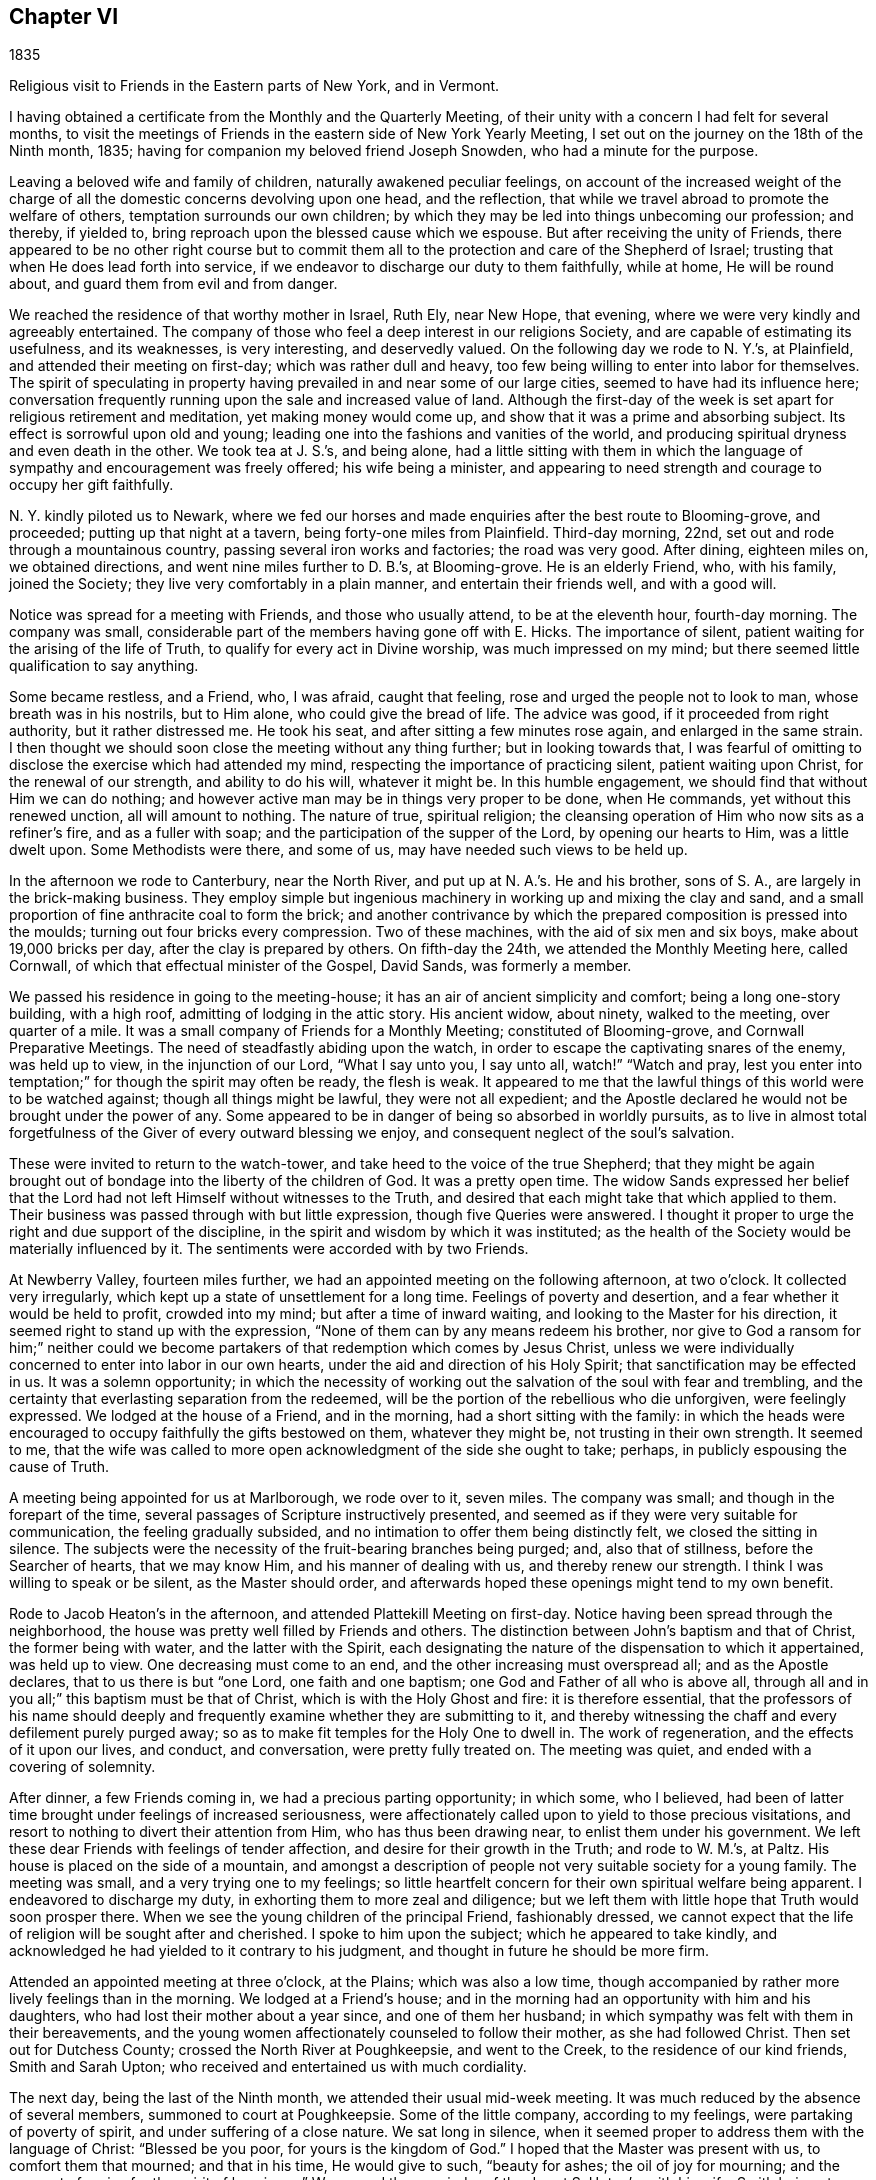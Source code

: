 == Chapter VI

1835

Religious visit to Friends in the Eastern parts of New York, and in Vermont.

I having obtained a certificate from the Monthly and the Quarterly Meeting,
of their unity with a concern I had felt for several months,
to visit the meetings of Friends in the eastern side of New York Yearly Meeting,
I set out on the journey on the 18th of the Ninth month, 1835;
having for companion my beloved friend Joseph Snowden, who had a minute for the purpose.

Leaving a beloved wife and family of children, naturally awakened peculiar feelings,
on account of the increased weight of the charge of all
the domestic concerns devolving upon one head,
and the reflection, that while we travel abroad to promote the welfare of others,
temptation surrounds our own children;
by which they may be led into things unbecoming our profession; and thereby,
if yielded to, bring reproach upon the blessed cause which we espouse.
But after receiving the unity of Friends,
there appeared to be no other right course but to commit them
all to the protection and care of the Shepherd of Israel;
trusting that when He does lead forth into service,
if we endeavor to discharge our duty to them faithfully, while at home,
He will be round about, and guard them from evil and from danger.

We reached the residence of that worthy mother in Israel, Ruth Ely, near New Hope,
that evening, where we were very kindly and agreeably entertained.
The company of those who feel a deep interest in our religions Society,
and are capable of estimating its usefulness, and its weaknesses, is very interesting,
and deservedly valued.
On the following day we rode to N. Y.`'s, at Plainfield,
and attended their meeting on first-day; which was rather dull and heavy,
too few being willing to enter into labor for themselves.
The spirit of speculating in property having
prevailed in and near some of our large cities,
seemed to have had its influence here;
conversation frequently running upon the sale and increased value of land.
Although the first-day of the week is set apart for religious retirement and meditation,
yet making money would come up, and show that it was a prime and absorbing subject.
Its effect is sorrowful upon old and young;
leading one into the fashions and vanities of the world,
and producing spiritual dryness and even death in the other.
We took tea at J. S.`'s, and being alone,
had a little sitting with them in which the language of
sympathy and encouragement was freely offered;
his wife being a minister,
and appearing to need strength and courage to occupy her gift faithfully.

N+++.+++ Y. kindly piloted us to Newark,
where we fed our horses and made enquiries after the best route to Blooming-grove,
and proceeded; putting up that night at a tavern, being forty-one miles from Plainfield.
Third-day morning, 22nd, set out and rode through a mountainous country,
passing several iron works and factories; the road was very good.
After dining, eighteen miles on, we obtained directions,
and went nine miles further to D. B.`'s, at Blooming-grove.
He is an elderly Friend, who, with his family, joined the Society;
they live very comfortably in a plain manner, and entertain their friends well,
and with a good will.

Notice was spread for a meeting with Friends, and those who usually attend,
to be at the eleventh hour, fourth-day morning.
The company was small, considerable part of the members having gone off with E. Hicks.
The importance of silent, patient waiting for the arising of the life of Truth,
to qualify for every act in Divine worship, was much impressed on my mind;
but there seemed little qualification to say anything.

Some became restless, and a Friend, who, I was afraid, caught that feeling,
rose and urged the people not to look to man, whose breath was in his nostrils,
but to Him alone, who could give the bread of life.
The advice was good, if it proceeded from right authority, but it rather distressed me.
He took his seat, and after sitting a few minutes rose again,
and enlarged in the same strain.
I then thought we should soon close the meeting without any thing further;
but in looking towards that,
I was fearful of omitting to disclose the exercise which had attended my mind,
respecting the importance of practicing silent, patient waiting upon Christ,
for the renewal of our strength, and ability to do his will, whatever it might be.
In this humble engagement, we should find that without Him we can do nothing;
and however active man may be in things very proper to be done, when He commands,
yet without this renewed unction, all will amount to nothing.
The nature of true, spiritual religion;
the cleansing operation of Him who now sits as a refiner`'s fire,
and as a fuller with soap; and the participation of the supper of the Lord,
by opening our hearts to Him, was a little dwelt upon.
Some Methodists were there, and some of us, may have needed such views to be held up.

In the afternoon we rode to Canterbury, near the North River,
and put up at N. A.`'s. He and his brother, sons of S. A.,
are largely in the brick-making business.
They employ simple but ingenious machinery in working up and mixing the clay and sand,
and a small proportion of fine anthracite coal to form the brick;
and another contrivance by which the prepared composition is pressed into the moulds;
turning out four bricks every compression.
Two of these machines, with the aid of six men and six boys,
make about 19,000 bricks per day, after the clay is prepared by others.
On fifth-day the 24th, we attended the Monthly Meeting here, called Cornwall,
of which that effectual minister of the Gospel, David Sands, was formerly a member.

We passed his residence in going to the meeting-house;
it has an air of ancient simplicity and comfort; being a long one-story building,
with a high roof, admitting of lodging in the attic story.
His ancient widow, about ninety, walked to the meeting, over quarter of a mile.
It was a small company of Friends for a Monthly Meeting; constituted of Blooming-grove,
and Cornwall Preparative Meetings.
The need of steadfastly abiding upon the watch,
in order to escape the captivating snares of the enemy, was held up to view,
in the injunction of our Lord, "`What I say unto you, I say unto all,
watch!`" "`Watch and pray,
lest you enter into temptation;`" for though the spirit may often be ready,
the flesh is weak.
It appeared to me that the lawful things of this world were to be watched against;
though all things might be lawful, they were not all expedient;
and the Apostle declared he would not be brought under the power of any.
Some appeared to be in danger of being so absorbed in worldly pursuits,
as to live in almost total forgetfulness of the Giver of every outward blessing we enjoy,
and consequent neglect of the soul`'s salvation.

These were invited to return to the watch-tower,
and take heed to the voice of the true Shepherd;
that they might be again brought out of bondage into the liberty of the children of God.
It was a pretty open time.
The widow Sands expressed her belief that the Lord had
not left Himself without witnesses to the Truth,
and desired that each might take that which applied to them.
Their business was passed through with but little expression,
though five Queries were answered.
I thought it proper to urge the right and due support of the discipline,
in the spirit and wisdom by which it was instituted;
as the health of the Society would be materially influenced by it.
The sentiments were accorded with by two Friends.

At Newberry Valley, fourteen miles further,
we had an appointed meeting on the following afternoon, at two o`'clock.
It collected very irregularly, which kept up a state of unsettlement for a long time.
Feelings of poverty and desertion, and a fear whether it would be held to profit,
crowded into my mind; but after a time of inward waiting,
and looking to the Master for his direction,
it seemed right to stand up with the expression,
"`None of them can by any means redeem his brother,
nor give to God a ransom for him;`" neither could we become
partakers of that redemption which comes by Jesus Christ,
unless we were individually concerned to enter into labor in our own hearts,
under the aid and direction of his Holy Spirit;
that sanctification may be effected in us.
It was a solemn opportunity;
in which the necessity of working out the salvation of the soul with fear and trembling,
and the certainty that everlasting separation from the redeemed,
will be the portion of the rebellious who die unforgiven, were feelingly expressed.
We lodged at the house of a Friend, and in the morning,
had a short sitting with the family:
in which the heads were encouraged to occupy faithfully the gifts bestowed on them,
whatever they might be, not trusting in their own strength.
It seemed to me,
that the wife was called to more open acknowledgment of the side she ought to take;
perhaps, in publicly espousing the cause of Truth.

A meeting being appointed for us at Marlborough, we rode over to it, seven miles.
The company was small; and though in the forepart of the time,
several passages of Scripture instructively presented,
and seemed as if they were very suitable for communication,
the feeling gradually subsided, and no intimation to offer them being distinctly felt,
we closed the sitting in silence.
The subjects were the necessity of the fruit-bearing branches being purged; and,
also that of stillness, before the Searcher of hearts, that we may know Him,
and his manner of dealing with us, and thereby renew our strength.
I think I was willing to speak or be silent, as the Master should order,
and afterwards hoped these openings might tend to my own benefit.

Rode to Jacob Heaton`'s in the afternoon, and attended Plattekill Meeting on first-day.
Notice having been spread through the neighborhood,
the house was pretty well filled by Friends and others.
The distinction between John`'s baptism and that of Christ, the former being with water,
and the latter with the Spirit,
each designating the nature of the dispensation to which it appertained,
was held up to view.
One decreasing must come to an end, and the other increasing must overspread all;
and as the Apostle declares, that to us there is but "`one Lord,
one faith and one baptism; one God and Father of all who is above all,
through all and in you all;`" this baptism must be that of Christ,
which is with the Holy Ghost and fire: it is therefore essential,
that the professors of his name should deeply and
frequently examine whether they are submitting to it,
and thereby witnessing the chaff and every defilement purely purged away;
so as to make fit temples for the Holy One to dwell in.
The work of regeneration, and the effects of it upon our lives, and conduct,
and conversation, were pretty fully treated on.
The meeting was quiet, and ended with a covering of solemnity.

After dinner, a few Friends coming in, we had a precious parting opportunity;
in which some, who I believed,
had been of latter time brought under feelings of increased seriousness,
were affectionately called upon to yield to those precious visitations,
and resort to nothing to divert their attention from Him, who has thus been drawing near,
to enlist them under his government.
We left these dear Friends with feelings of tender affection,
and desire for their growth in the Truth; and rode to W. M.`'s, at Paltz.
His house is placed on the side of a mountain,
and amongst a description of people not very suitable society for a young family.
The meeting was small, and a very trying one to my feelings;
so little heartfelt concern for their own spiritual welfare being apparent.
I endeavored to discharge my duty, in exhorting them to more zeal and diligence;
but we left them with little hope that Truth would soon prosper there.
When we see the young children of the principal Friend, fashionably dressed,
we cannot expect that the life of religion will be sought after and cherished.
I spoke to him upon the subject; which he appeared to take kindly,
and acknowledged he had yielded to it contrary to his judgment,
and thought in future he should be more firm.

Attended an appointed meeting at three o`'clock, at the Plains; which was also a low time,
though accompanied by rather more lively feelings than in the morning.
We lodged at a Friend`'s house;
and in the morning had an opportunity with him and his daughters,
who had lost their mother about a year since, and one of them her husband;
in which sympathy was felt with them in their bereavements,
and the young women affectionately counseled to follow their mother,
as she had followed Christ.
Then set out for Dutchess County; crossed the North River at Poughkeepsie,
and went to the Creek, to the residence of our kind friends, Smith and Sarah Upton;
who received and entertained us with much cordiality.

The next day, being the last of the Ninth month, we attended their usual mid-week meeting.
It was much reduced by the absence of several members, summoned to court at Poughkeepsie.
Some of the little company, according to my feelings,
were partaking of poverty of spirit, and under suffering of a close nature.
We sat long in silence,
when it seemed proper to address them with the language of Christ: "`Blessed be you poor,
for yours is the kingdom of God.`"
I hoped that the Master was present with us, to comfort them that mourned;
and that in his time, He would give to such, "`beauty for ashes;
the oil of joy for mourning; and the garment of praise for the spirit of heaviness.`"
We passed the remainder of the day at S. Upton`'s, with his wife;
Smith being at Poughkeepsie.
It seemed like being with people who understood our language;
and with whom we could hold converse with freedom.

Tenth month 1st. Accompanied by our beloved friend,
we went to the regular meeting at Stanford, to which that worthy man,
and dignified minister of Christ, Henry Hull, belonged, during his lifetime.
A qualification was here afforded, to preach the gospel of life and salvation,
through Jesus Christ our Lord, to some who had wandered from the footsteps of the flock,
into a far country, where they were perishing with hunger;
and destitute of all hope of any solid comfort or peace.
They were pressingly invited to receive the everlasting Shepherd,
in his offers of help to restore them to the Father`'s house and flock.

It was a season of favor;
and we had reason to believe that the states of some were closely spoken to.
Returned in the evening to S. Upton`'s; and on sixth-day morning,
he piloted us to little Nine Partners; a very small company;
but it was rather a comfortable opportunity: dined at the house of an aged Friend,
who is a great landholder and very extensive farmer, having large flocks of sheep,
and many fat cattle.
Before we left his house,
I was most easy to spend a little time in silent waiting with him and his daughter;
and the necessity of preparing for the midnight cry, presenting forcibly, I endeavored,
in a way becoming my youth and his age,
to impress the importance of being broken off from his worldly pursuits;
and experiencing his affections set on things which are above.
As we brought nothing into this world, certain it is,
we can carry nothing out and neither corn, the finest wheat, the largest flocks,
nor the richest land, can procure for us the oil of the kingdom,
with which our lamps should be replenished.
It appeared to have a tendering effect; and the old man parted with us affectionately.

We then rode about six miles to North-east.
Notice having been spread, we had a meeting with Friends and others of the neighborhood,
on seventh-day.
As is often the case, some were restless, in the forepart of the time;
being accustomed to hear preaching at their own places of worship;
but the parable of the sower, and the different soils into which the seed was cast,
presented; and after waiting for the putting forth of the good hand,
it was opened to them; and with instruction to myself also.
We had cause for renewed thankfulness to our blessed Master for his aid,
and the solemnizing influence of his presence.
After dining, we sat with the family of the kind Friend, at whose house we stayed,
and the tendering invitations of Divine love were renewed to some of his
children--whose appearance was not sufficiently conformed to the simplicity
of the Truth--to take up the cross and openly confess their dear Lord,
in plainness of dress and address, and in the fruits of a meek and quiet spirit.
It seemed to me that Grace had been at work,
in bringing some of them under more serious thoughtfulness, than at previous periods.

We then returned with S. Upton to his hospitable mansion--twelve miles.
On first-day we attended their meeting;
where we had also the company of a number not belonging with Friends.
Here it appeared proper to hold forth the doctrine, that true religion is an inward,
silent, progressive work; its beginning is small,
being compared to a grain of mustard-seed, the least of all seeds;
but as it is suffered to take root in the heart,
will eradicate all other plants that produce fruit contrary to the Divine nature,
and eventually overspread all.
The incorruptible seed and Word of God is called by many names: as the Seed; the Light;
the manifestation of the Spirit; the grace of God that brings salvation,
and has appeared unto all men; and as man is passive, under its operation,
it will bring him from under the dominion of his evil passions and propensities,
in which Satan holds his rule;
and set up and establish the kingdom of heaven in his heart.
The subject opened gradually, and the meeting was clothed with much solemnity;
furnishing renewed cause for grateful, humble acknowledgment to the Master of assemblies,
for his Divine presence and assistance.
In the evening, we took tea with Isaac and Ruth Halleck.
He is nearly eighty-two years of age; his wife a few years younger,
and in the station of a minister.
He named several Friends of our Yearly Meeting, long since deceased,
and among them my grandfather, David Bacon; who, in company with some others,
attended a treaty with the Indians in this State.
Afterwards an old Indian undertook to give a character of those Friends,
to a Friend who visited them, and David Bacon,
he called a "`cleared field`"--meaning that he saw all around him.
Dropping into silence, just before we left,
the language of sympathy and comfort was extended to these ancient Friends;
who have passed through much domestic affliction; and yet to old age,
have been favored to hold on their way, and grow stronger in faith and confidence,
in Him, who was with the three children in the furnace, and delivered them,
so that the smell of fire was not found upon their garments;
and continues to be with his children now in their deepest afflictions.

On second-day morning, Tenth month 5th, accompanied by Smith Upton,
we set out for the meetings in Nine Partners Quarterly Meeting.
We stopped to see Anne Thorne, who was about to embark for Europe, on a religious visit.
She seemed quite cheerful.
While sitting with them,
I adverted to the necessity of keeping to the inward guidance of the Holy Spirit,
in all our movements; it was that which could alone preserve us,
whatever might be our stations in the church; whether fathers or mothers,
young men or children; and if we were permitted at any time to ride,
as upon the king`'s horse, we must return to the gate;
in a lowly dependence upon the Lord.
We were not to look on the countenance, or the height of the stature of any,
but our eye and expectation must be to the Lord alone, for his guidance and direction.
This was the ground on which our early Friends came forth,
and a doctrine the Society has ever held;
and it is only as we keep in humble reliance on the inward guidance of Christ`'s spirit,
that we can experience preservation.
She remarked that our coming in had reminded her
of the meeting of the Apostle and the brethren,
at the Three Taverns; and she trusted that we should remember each other,
when far separated.
We rode five miles to New Milford, where the meeting is held;
much of the way through heavy rain, which deterred several from coming.
This meeting, we were informed,
originated among a number of students at a college in Connecticut; who were, in measure,
convinced of the principles of Friends, by reading Barclay`'s Apology,
which they found in the library.
They met together for the performance of public worship,
before they knew where there were any Friends; and not knowing the practice of Friends,
some one of them exercised the office of preacher among them.
Hearing of a Yearly Meeting, held on Long Island, some went to it;
and becoming more perfectly informed of the church government established in the Society,
they became members, and this meeting was acknowledged by Friends.

In sitting with the company now meeting there, the impression attended me,
that there was more appearance of the Friend than an
experimental acquaintance with the work of regeneration.
The language of the Apostle, that "`All are not Israel that are of Israel,`" reviving,
I endeavored, in a plain but tender manner,
to hold up the necessity of examining and proving ourselves,
whether we be in the faith which gives the victory over the world,
the flesh and the devil.
That the outward profession,
without a living acquaintance with the inward work of sanctification, could avail little;
and the danger of deceiving ourselves with the opinion,
that we are better than we really are,
made it needful frequently to present ourselves as in the presence of the Lord,
that by his light we may see our true condition.
In the afternoon, we rode up a very long, steep hill, to Oblong,
to the house of Paul Osborne.
His father, now in the ninety-second year of his age, lives with him.
He retains his faculties and bodily powers in rather an extraordinary degree;
has no pain or disease; and never had much sickness throughout his long life;
he walks regularly to meeting, twice a week, distance half a mile.

We attended the meeting at Oblong, which was a heavy, dull time;
and being able to come at little feeling of life, and religious exercise among them,
concluded the sitting in silence.

Being the Preparative Meeting, and the time for answering five of their Queries,
some opportunity was furnished for calling the
attention of Friends to the reply to the Query,
respecting the attendance of meetings, and the manner of conducting themselves therein;
but not being able to divest myself of an impression to
have an opportunity with men and women together,
the partitions were opened, and, through the help of the Shepherd of Israel,
we had a tendering opportunity.
The danger of forgetting his mercy, who delivered us in the dark and cloudy day,
as out of the paw of the lion, and the paw of the bear, was impressed;
and Friends were called on to show forth in life and conversation,
and in the weightiness of their spirits,
the excellency of those principles which they professed:
but if those among whom they dwelt,
saw that they were engrossed with the things of the world; its comforts and pleasures;
it must tend to the sentiment,
that it made but little difference what our profession is.

Several very goodly young men and women were present; who appeared to have, in measure,
yielded to the convictions of Truth in their minds;
and the language of affectionate invitation was extended,
to treasure up in their own hearts, the sayings of their Lord to them;
to retire frequently, and enter into communion with Him;
to take up his cross and follow Him; and they would witness a growth in grace,
and come to be preachers of righteousness;
by which others would be drawn to unite with them, in walking in the same blessed path.
The necessity of a lively travail of spirit, when they assembled for Divine worship,
every one for himself, was brought into view;
this was the experience of Friends in the beginning; who sat down together in silence,
waiting upon the Lord, and not on one another.
As they gathered here,
He who declared Himself to be in the midst of the two or three who meet in his name,
broke in upon them, and melted and contrited their spirits,
and enabled them to offer praise and thanksgiving to his ever worthy name.

On fifth-day we had an appointed meeting at the Branch, now held at a private house.
It was a mixed company, Friends, a few Separatists, and a number not of us.
The labor was difficult; part of it being directed against an active,
self-confident spirit, ever ready to be doing;
on which account I thought some made opposition.
Christ`'s language at the marriage in Cana, "`What have I to do with you?
Mine hour is not yet come,`" etc, and his direction to his immediate followers,
to tarry at Jerusalem, until they were endued with power from on high, were alluded to.
If they could do nothing without Him, who had seen his miracles, and been with Him,
but were to wait for power, it surely must be necessary for us All preaching and prayer,
without a renewed qualification, would avail but little;
it would leave the mind barren and empty.

Several expressed their satisfaction with the meeting;
but I did not feel as though the Divine unction as much attended and softened the people,
as at some other times.
Before we left our Friends, with whom we dined,
sympathy with them in the responsibility which attaches to their station;
at the head of a little company driven out of
their meeting-house by the spirit of Hicksism,
was expressed;
as well as the need of asking wisdom to lead the flock connected with them.
The prophet told Saul, he had done foolishly in offering,
for fear the people should be scattered;
and now it is needful to wait patiently for the Master, that whatever is done,
may be under his direction.

Sixth-day the 9th. Attended Beekman Meeting;
the house here is in the possession of Friends, but few having separated.
It is a Preparative Meeting, and now includes Oswego.
The company convened today nearly filled the house; and the advice of the wise man,
not to say that the former days were better than the present, was revived.
Notwithstanding it is our duty to commemorate the virtues of holy men, and women,
yet it is also needful to remember that the power which made them so, is unchangeable;
and as it is yielded to, will produce similar effects in our day.
It was by giving heed to the little requisitions of Truth,
that they grew in Grace from stature to stature; and in the same way must we,
if we come to an establishment on the same foundation.
They that are faithful in a little, shall be made rulers over more.
That night we lodged at the house of the widow of James Congdon, at Oswego;
it was an agreeable resting place.

Seventh-day 10th. Friends being deprived of their meetinghouse,
nearly all the members having joined with E. Hicks, the few who maintain their ground,
meet at the house of the widow.
Several of those who met today were not members, and a few of them had been,
or are connected with the Separatists.
A lack of practical acquaintance with silent,
patient waiting for the springing up of Divine life,
sometimes makes it hard work for the few who endeavor to maintain that ground.
This was the case here; but after a time, the way opened to relieve myself;
though it required a patient, steady attention to the opening of the gift,
so as to communicate what was designed for them.
Tenderness spread over us,
and the meeting concluded with prayer for our individual preservation,
and strength to pursue the path of allotted duty faithfully.
After meeting rode to Isaac Thorn`'s, at Nine Partners.
Shortly after we got there, he arrived from New York, having accompanied his wife,
going there for the purpose of embarking for England.
She sailed on the 8th; and H. C. Backhouse also,
who had been in this country on a religious visit, above five years.

First-day 11th. We were at the meeting here, which was a large company for these times;
the children of the school being present.
The service today,
seemed to be for the purpose of encouraging those who
were favored with a knowledge of their Master`'s will,
to stand faithfully to it, notwithstanding the opposition they may have to meet.
"`All that will live godly in Christ Jesus, shall suffer persecution.`"
Even the adverse opinions of our most intimate friends are sometimes to be borne,
though they inflict great trial upon us;
yet it is our duty to keep firm to what is right, and in due time,
our opponents may be convinced and brought to unite with us.
The Apostle declared that,
"`If I yet pleased men I should not be the servant of Christ;`" our
business is to please Him that has visited and called us by his grace.
A qualification was graciously furnished to show the dignified standing of a true,
self-denying follower of Christ, let what may, come upon him;
and that as he keeps faithful, he will be built up and established on that Rock,
which is Christ; against which, the powers of darkness cannot prevail.
Some advice was also communicated to parents,
on the necessity of restraining their children, as well as counseling them.
The complaint against Eli was, that he had not restrained his sons;
and they both died in one day, and the ark fell into the hands of their enemies.
Similar danger awaited us.
The duty of obedience to all the lawful commands of parents,
was also enforced upon the children.

I was much disappointed in finding very nearly all the children in the school,
+++[+++under the care of the Yearly Meeting,]
dressed in a fashionable manner,
and that more than one-half of them were not members of the Society of Friends.
If the Yearly Meeting admits into its school such a departure from plainness,
the children who are placed there,
receive the impression that the Society regards dress as of little consequence.

Being naturally fond of finery, they will expect to be indulged in it;
and if a proper restraint is not maintained,
the example may spread a disadvantageous influence to other children in the Society.
As it is their practice to read in the afternoon, we sat with them,
and after several chapters of the Bible had been read,
the way opened to hold up the excellency of these inestimable writings,
and the advantage of daily reading them.

Every one has the gift of Grace, or the manifestation of the Spirit; a reprover,
and teacher which accompanies us wherever we go,
and knows the most secret thought and intention of the heart.
They were tenderly invited to mind and obey its convictions,
and it would bring them to love their Creator in the days of their youth;
and give them that peace which the world could not; nor could it deprive them of it.
We then set out for Pleasant Valley,
and were agreeably received and lodged at the house of a Friend, who, with his wife,
treated us very affectionately.

Second-day morning 12th. A meeting having been appointed at Poughkeepsie,
we sat with a small company who assembled there.
Much the larger part of the Society here, seceded;
and Friends had to build a house to accommodate themselves.

It proved a good opportunity; one of the young men was much broken into tears.
If any good is done, we have cause to be thankful to Him,
by whom alone it can be effected.
In prosecuting our religious duty in visiting meetings,
we are often assailed with doubt whether any good is produced by it;
and sometimes are ready to think, were it not for the purpose of doing what is required,
we might as well be at home.
Such feelings contribute to our humiliation,
and tend to keep us under religious exercise,
that our Divine Leader may continue with us,
and accompany what He may give for the people, with his baptizing power,
and thereby carry on his own work.
In the afternoon, we crossed the North River at Poughkeepsie.

On the following afternoon, we rode to Canterbury,
and attended Cornwall Quarterly Meeting, held on fourth and fifth-days.
In the Meeting of Ministers and Elders,
the situation of Israel abiding in their tents according to their tribes,
impressed my mind, as representing the members of the church,
keeping their habitation in the Truth; and every one filling up his duty,
allotted by the Great Head.
The subject was a little opened, to show the happy effects it has on them individually;
dwelling in a state of lowly-mindedness,
where they may know the dew of heaven to rest upon them,
and a growth to be experienced in the Truth.
In this situation they are prepared to be instrumental
in exalting the kingdom of the Messiah,
and to draw from others, the acknowledgment that they are a settled, substantial people;
inwardly gathered to the teachings of the Holy Spirit;
and against whom no divination or enchantment can prevail.
Some further remarks were made to awaken some to the great importance of silent,
patient waiting in our religious meetings; that they might not, like Saul,
attempt to offer any thing lest the people should be scattered.

In the meeting, next day, it did not appear to be my place to say anything.
When the Meeting for Discipline was about to close,
I thought it right to request the partitions to be opened;
that we might have a few minutes together.
The weak state of the Society was adverted to,
and the means by which it would be strengthened;
the importance of every one keeping in their own places, with a single eye to the Master,
that no one might put forth a hand to steady the ark unbidden; that gifts were dispensed;
to some the gift of discerning spirits;
and when any one misapprehends his or her service, and offered that which brought death,
such were to caution them, that they might be preserved;
and that those only who had experienced, in measure, the work of sanctification,
were suitable to take an active part in the discipline of the church.

Some Friends who attended the Quarterly Meeting, piloted us to Beekman, in the evening;
and early the following morning, we rode eighteen miles to Smith Upton`'s;
and that day attended the Creek Monthly Meeting, to satisfaction.
Our friends treated us with marked kindness,
being anxious to do everything they could to promote our comfort.

Tenth month 17th, seventh-day, we rode to Stanford,
to the house of our late beloved friend Henry Hull; his widow,
who had been on a visit south, when we were there before, having returned.
Attended the Monthly Meeting;
in which the need of patient submission to the sittings permitted to come upon us,
was feelingly opened; and the states of some who need it,
and of some who were partaking of such dispensations, were spoken to.
Sarah M. Upton, who accompanied us, appeared in supplication.

On answering the Queries,
it was evident that the maintenance of the discipline was much neglected;
and that cases of long standing had been suffered to remain unattended to.
The sound,
healthy condition of a meeting is much promoted by the
support and faithful administration of the discipline.

They admitted their weakness;
and I suggested the expediency of the overseers
from all the Preparative Meetings uniting,
and entering into a thorough investigation of the state of their members;
for where the discipline is not sustained, a meeting must decline.
It was approved.
Set off in the afternoon for Hudson, and got to the meeting on first-day.
Here we sat under a painful sense of the life of religion being low amongst them;
and that some who had known the visitations of Divine love, in time past,
had turned their back upon the Truth, and were pursuing their own ways.
The expressions of our Lord, that "`Many are called,
but few are chosen;`" and that "`Many that are first shall be last,
and the last shall be first;`" were brought into view,
and exemplified by the parable of the marriage of the king`'s son.
They were warned of the awful consequence of doing despite to the Spirit of Grace:
"`Seeing they crucify to themselves the Son of God afresh,
and put him to open shame;`" though should the period arrive when,
for fear of Him who sits upon the throne, and the wrath of the Lamb,
they might call on the rocks and the mountains to hide them, it would be in vain.
Several of the doctrines of the Christian religion were opened and enforced,
and a solemn covering came over the meeting.

Notice was spread for a meeting at two o`'clock, in the afternoon of the 19th, at Chatham;
to which the few Friends, who compose the meeting here, came.
Several others, not Friends, also attended.
The nature of Divine worship, under the gospel dispensation, was opened,
from the expression of the apostle Paul:
"`We are the circumcision which worship God in the spirit; and rejoice in Christ Jesus;
and have no confidence in the flesh;`" and according to the declaration of our Lord:
"`God is a Spirit,
and they that worship Him must worship Him in spirit and in
truth;`" for such "`the Father seeks to worship Him.`"
To offer acceptable worship, really and truly from the heart,
it must undergo a change from its fallen, corrupt state.
Everything proceeding from man, of himself, in this latter condition, must be impure,
and cannot find acceptance.

No fountain, at the same time, sends forth sweet water and bitter.
Regeneration, under the powerful operation of the Holy Ghost and fire, was enforced;
that the heart being cleansed and sanctified, offerings,
prepared by the High Priest of our profession,
may be offered to Him who searches the heart,
and will not look on iniquity or transgression.
In the course of the communication,
I had occasion to show the advantages of knowing our passions subjugated,
and brought under the contriting power of the Spirit of the Redeemer;
who prayed for the forgiveness of his enemies; that those who were not thus regulated,
were often carried away with gusts of passion; committing acts of violence,
which afterwards covered them with blushes and confusion;
but the true followers of Christ, when they were reviled, reviled not again;
and when persecuted, threatened not.

I was told, afterwards, that an old man, who was present,
was noted in the neighborhood for the uncommon violence of his passion,
and had disgraced himself on one or more occasions, by his conduct,
when under the terrible influence of it.
This meeting was rather a trying opportunity to me, and when closed,
I desired Friends to remain.
I endeavored to awaken in them a just sense of the importance of their situation;
and of self-examination;
whether the things of the world were too much engrossing their time and talents,
that through Holy help, they might become lights in their neighborhood;
and sitting down together in humble dependence upon the Lord,
be a means of drawing others to join with them;
their demeanor and the state of their spirits,
holding forth the invitation Come "`That you also may have fellowship with us;
and truly our fellowship is with the Father, and with his Son, Jesus Christ.`"

The situation of the few Friends here,
is very unfavorable for the right education of children.
What society they have, is mostly with those by whom their principles are endangered;
and their parents indulge them in dressing in a fashionable manner;
so that there is little prospect of a meeting being sustained here with reputation.

Tenth month 20th. We rode thirty miles to a house near South-Adams;
passing Lebanon Springs, and in sight of the Hancock settlement of the Shakers;
many of whom we met on the road.
From there through Hancock village, Lanesborough, Cheshire Corner, and South Adams,
where several factories are located, on a stream running to it.
Having no guide, though we found the route readily, our pilgrimage felt a little lonely;
especially as we now entered a section of country,
where but little attention appeared to be paid, rightly to cultivate the mind,
and raise it above the grovelling pursuits of earthly things.
The superior advantages of the members in our own beloved city,
where such various opportunities are afforded for improvement in every respect;
and where many are found availing themselves of these peculiar benefits, came into view;
and while it warmed up feelings of strong attachment to many there,
also raised desires that we might all duly prize our privileges,
and be found putting shoulder to shoulder in the work of the Lord.
I believe,
if the younger members of our Society do heartily devote themselves to his cause,
that a noble band will be raised up, from generation to generation,
to exalt the testimonies and discipline given us to bear;
and that the Lord will still make the place of his feet glorious amongst us.
He will glorify the house of his glory,
and dignify them that truly and steadfastly honor Him.

Fourth-day 21st. Attended Hoosic Preparative Meeting held here,
consisting of a small company who have resisted the influence of Hicksism.
The men are all, about or below the meridian of life,
and do not appear to have had much experience,
though well disposed to maintain our principles.
The service in the first meeting seemed to run against
the state that considers itself whole and sound,
as not needing a physician; which can argue, and defend sound principles,
and appear very knowing in spiritual things, while ignorant of itself.
Such are very liable to be misled by the subtle deceiver,
in his transformations as an angel of light,
and become instrumental in leading others astray.
"`They that be whole need not a physician, but they that are sick.`"
"`I am not come to call the righteous but sinners to repentance.`"
It is only as we are willing to come to the light,
that we can see our diseased and sinful state,
and receive a disposition to apply to the Great
Physician to be healed and cleansed of our maladies.
This was pressed upon the audience, several of whom were not members;
as well as the dangers of the transformations of Satan, as a leader in religious matters.
The few Friends were encouraged to yield to the sanctifying power of Him,
who is compared to a refiner of silver; that the dross and tin may be purged away,
and they be prepared to offer acceptable sacrifices to the Lord,
and hold up a pure testimony to the blessed Truth in that place; leading forward,
as shepherds and shepherdesses, the flock in their charge.

It was by no means a high day; but keeping low and speaking deliberately,
I was sensible of being led in a path which the Master cast up,
and which I believe was descriptive of the states of individuals present;
for which I felt peaceful and thankful.

In the second meeting, I made some remarks, after the Queries,
on the importance of rightly and faithfully maintaining the discipline,
as a means of preserving the body sound and healthy.
We left a few books and tracts with several Friends,
and in the afternoon rode fourteen miles to Ware`'s tavern,
where we lodged and breakfasted.
From this place we proceeded to Hoosic Corners, eleven miles,
and from there to the house of an elderly Friend in Pittstown, nine miles.
He and his wife received and dined us kindly,
and then piloted us over to Schaghticoke Point.

In Pittstown, a pretty large meeting of Friends was held, before the separation;
but M. H. and his family are now nearly all that remain united to the Society.
They have thirty miles to ride to South Adams, to attend the Monthly Meeting there,
to which they belong; and eleven miles to Schaghticoke, to a small meeting of worship,
held in a private house, but which is a branch of another Monthly Meeting;
no meeting of Friends being held at Pittstown.
It is truly deplorable to witness the ravages of unsound
principles through this part of New York Yearly Meeting;
and from the information received, as we pass along,
many who did not at first approve of those principles, now advocate them;
and those who did, progress still deeper in the dark mazes of infidelity.

On sixth-day 23rd, we held a meeting with the few Friends at Schaghticoke Point,
in a private dwelling where they usually meet.
Nearly all of them--about ten--appeared to be exemplary,
and concerned to bring up their children in a consistent manner; and, I thought,
were under exercise, that they might be found in the discharge of their religious duties.
The way opened to encourage them to put their trust in the Shepherd of Israel,
and endeavor to do what their hands found to do in his service;
that they might be enabled to hold up a testimony to Truth in their neighborhood;
by which others might be drawn to join them in the same good work.
We distributed some books among the young people; and after dining,
rode to Union village, fourteen miles, and put up at a tavern.
Seventh-day rode twenty-six miles, to J. W.`'s, near Bishop`'s Corners, in Granville.
This Friend and wife removed, a few years since, from Dartmouth, near New Bedford,
Massachusetts; they entertained us very pleasantly.

On first-day 25th, attended their meeting, composed of about thirteen families,
held in an upper room in an old tavern house, now a private dwelling.
The accommodation is better than most private rooms,
but the members contemplate building next year.
It appears to me very desirable, that Friends who are turned out of their meeting-houses,
should erect others as early as convenient.
Young persons and strangers are more willing to attend a meeting held
in a house appropriated exclusively for the purpose of Divine worship;
and to others, it feels more like assembling for that object.
The meeting here was rather trying to me,
from an apprehension that many are much immersed in the world.

Dined at N. P.`'s, where we had a little opportunity to encourage him and his wife,
who are at the head of the meeting,
to labor to fulfill their duties as overseers of the flock,
in bringing forward the young people, by their example,
under the government and yoke of Christ.
Our friends J. W. and wife piloted us, in the afternoon, over to Danby,
when we put up at the house of a Friend.
We passed the evening in agreeable conversation.
It afforded an opportunity of entering upon some of
those points which clash with the doctrines of Friends;
particularly in relation to the continuance of
immediate revelation in the church of Christ.
The Friend recited several instances of those who professed to have it on all occasions,
but who afterwards made shipwreck of faith.
I told him that I believed those who were most favored with it,
would say the least of having it themselves; but endeavoring to keep to its guidance,
left it to their friends to feel and decide
whether their services originated in that source;
that professors carrying any one point to an extreme,
or making shipwreck of faith and a good profession, was no argument against the truth;
which lay out of all extremes; and we should be on our guard against suffering one error,
or extreme, to drive us from the Truth, into another.
I disapproved of all unauthorized and unsanctified pretensions; but, at the same time,
the immediate influence and guidance of the Holy Spirit,
were the root and foundation of true faith, and the work of religion in the soul.
It was to this the primitive believers were gathered;
the manifestation of the Spirit which is given to every man to profit withal;
and by which alone we can savingly understand the Holy Scriptures.

Christ opened the understandings of his immediate disciples to comprehend the Scriptures;
and He does the same thing now, by his Spirit in the hearts of his believing children,
as He sees fit for them; and if any man has not the Spirit of Christ, he is none of his.
It was so in the Apostolic church, and it remains to be the case still,
and ever will so remain.
He united with me,
though at first he seemed disposed to bring into
view the defections of some wild pretenders.
I told him that the Anabaptists of Munster,
pretending to the authority of the Spirit for their wild actions,
were sometimes cited by the opponents of revelation,
to disprove its continuation in the church; but that Robert Barclay remarked,
it was no more a valid argument against it,
than that the reference of others to the Holy Scriptures,
as authority for the many wrong deeds they have committed,
destroys their truth and authenticity.
On second-day morning, we held a meeting at Danby with the few members there,
and some others who came in.
The stream was low, which made the work laborious; and after the meeting was over,
it seemed as if nothing was gained, and I felt discouraged.
Just before setting out, the family came into the parlor,
and through the gracious goodness of our Holy Helper, we had a tendering time with them.
Soon after entering the house,
I had been arrested with the impression that one of the
daughters was brought under Divine visitation,
and referring to it in this interview, it affected the parents and herself especially;
so that we had cause to thank Him, who mercifully regards us in our various conditions,
and to take fresh courage to press forward.
Rode sixteen miles to Clarendon, put up at a tavern,
and early the following morning set out again, and proceeded forty-one miles,
and again lodged at a public house.

On fourth-day morning, 28fch of tenth month,
we reached the house of an elderly man at Ferrisburg, to whom we had been recommended.
They kindly prepared us breakfast, and we attended the Monthly Meeting held at Monkton.
Here I felt the situation of sitting in a company, every one of whom was a stranger to me.
Endeavoring to retire in my mind, the language of sympathy and encouragement arrested me;
and after a Friend had spoken, I rose with the declaration,
"`I will bring the blind by a way which they know not,
and lead them in paths they have not known; I will make darkness light before them,
and crooked things straight; this will I do unto them, and not forsake them,
says the Lord.`"
The stream of consolation flowed gently towards some present,
and we had cause of thankfulness to the Leader of
Israel for favoring with a little opening of this kind,
for our own comfort and strength, as well as that of others.
We were at first, as completely strangers to them, as they were to us.
Finding that a Preparative Meeting of Ministers and
Elders was to be held next day at Starksborough,
and their Monthly Meeting on sixth-day, we went there.

Attended the select meeting; in which after the business was nearly finished,
way opened to show that every gift was derived from Him, "`who ascended up on high,
led captivity captive,
and gave gifts unto men:`" that no man could make himself a minister;
nor could he exercise the gift after receiving it,
but under the direction of Him who gave it;
and for this he must be exercised in patient waiting;
and when any thing is given him of the Lord, he is not to be hasty in offering it;
as George Fox remarked, when a man receives any thing from the Lord,
he keeps it and waits to feel the Lord`'s power go forth over the assembly.
As a minister thus waits, he will be furnished,
if the great Master calls upon him to minister to the people,
with sufficient clearness to rise, and a word will be put into his mouth;
and when he does speak, he should keep calm and deliberate, out of all excitement;
communicating that which is opened to his mind by Him,
who alone knows what is necessary for the states of the people.

The house of our kind and intelligent friend, where we were entertained,
was an agreeable lodging-place to us; the influence of education and suitable reading,
in expanding the mind, divesting it of many illiberal, contracted notions,
was visible here.
But in too many cases, we find Friends, of sufficient means,
who have neglected the education of their children very much; or,
after having given them small portions, do not provide them with suitable books,
to employ their leisure hours, in storing their minds with useful and instructive ideas.
Labor for our subsistence, is unquestionably necessary,
but we may slide into the habit of pursuing our worldly concerns with such avidity,
as to lose all relish for mental improvement;
and for those things which are invisible and eternal.
When old age overtakes this description of persons,
they have few objects of thought and conversation,
but the little round of worldly concerns,
which have engrossed their time and attention for many years;
but little interest in anything beyond their own affairs;
and for lack of having been engaged to lay up treasure in heaven,
are often destitute of any ability to promote the welfare of religious society,
and the advancement of the testimonies of Truth.
Their example tends to lead those around them into the same worldly pursuits; and thus,
instead of being the salt of the earth, and lights in the world,
they prove stumbling blocks to sincere enquirers after Truth,
and blind guides to the youth in the Society.
Such persons are objects of commiseration and regret.
These are subjects that ought to call forth the energies of the Society;
not only in a fervent concern for the religious welfare of the young people,
but in adopting proper measures for their guarded school education;
visiting them in their families,
and endeavoring to elevate their minds by furnishing
suitable libraries in the Preparative Meetings.

